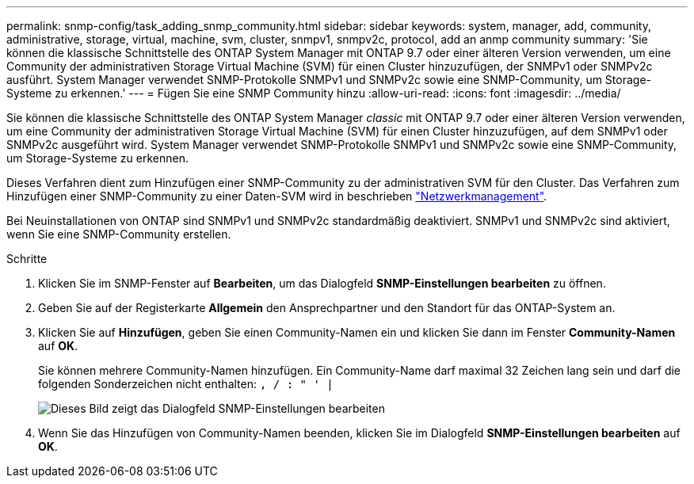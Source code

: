 ---
permalink: snmp-config/task_adding_snmp_community.html 
sidebar: sidebar 
keywords: system, manager, add, community, administrative, storage, virtual, machine, svm, cluster, snmpv1, snmpv2c, protocol, add an anmp community 
summary: 'Sie können die klassische Schnittstelle des ONTAP System Manager mit ONTAP 9.7 oder einer älteren Version verwenden, um eine Community der administrativen Storage Virtual Machine (SVM) für einen Cluster hinzuzufügen, der SNMPv1 oder SNMPv2c ausführt. System Manager verwendet SNMP-Protokolle SNMPv1 und SNMPv2c sowie eine SNMP-Community, um Storage-Systeme zu erkennen.' 
---
= Fügen Sie eine SNMP Community hinzu
:allow-uri-read: 
:icons: font
:imagesdir: ../media/


[role="lead"]
Sie können die klassische Schnittstelle des ONTAP System Manager _classic_ mit ONTAP 9.7 oder einer älteren Version verwenden, um eine Community der administrativen Storage Virtual Machine (SVM) für einen Cluster hinzuzufügen, auf dem SNMPv1 oder SNMPv2c ausgeführt wird. System Manager verwendet SNMP-Protokolle SNMPv1 und SNMPv2c sowie eine SNMP-Community, um Storage-Systeme zu erkennen.

Dieses Verfahren dient zum Hinzufügen einer SNMP-Community zu der administrativen SVM für den Cluster. Das Verfahren zum Hinzufügen einer SNMP-Community zu einer Daten-SVM wird in beschrieben https://docs.netapp.com/us-en/ontap/networking/index.html["Netzwerkmanagement"].

Bei Neuinstallationen von ONTAP sind SNMPv1 und SNMPv2c standardmäßig deaktiviert. SNMPv1 und SNMPv2c sind aktiviert, wenn Sie eine SNMP-Community erstellen.

.Schritte
. Klicken Sie im SNMP-Fenster auf *Bearbeiten*, um das Dialogfeld *SNMP-Einstellungen bearbeiten* zu öffnen.
. Geben Sie auf der Registerkarte *Allgemein* den Ansprechpartner und den Standort für das ONTAP-System an.
. Klicken Sie auf *Hinzufügen*, geben Sie einen Community-Namen ein und klicken Sie dann im Fenster *Community-Namen* auf *OK*.
+
Sie können mehrere Community-Namen hinzufügen. Ein Community-Name darf maximal 32 Zeichen lang sein und darf die folgenden Sonderzeichen nicht enthalten: `, / : " ' |`

+
image::../media/snmp_cfg_comm_step3.gif[Dieses Bild zeigt das Dialogfeld SNMP-Einstellungen bearbeiten,General tab,in which the example community name "comty1" is entered.]

. Wenn Sie das Hinzufügen von Community-Namen beenden, klicken Sie im Dialogfeld *SNMP-Einstellungen bearbeiten* auf *OK*.

